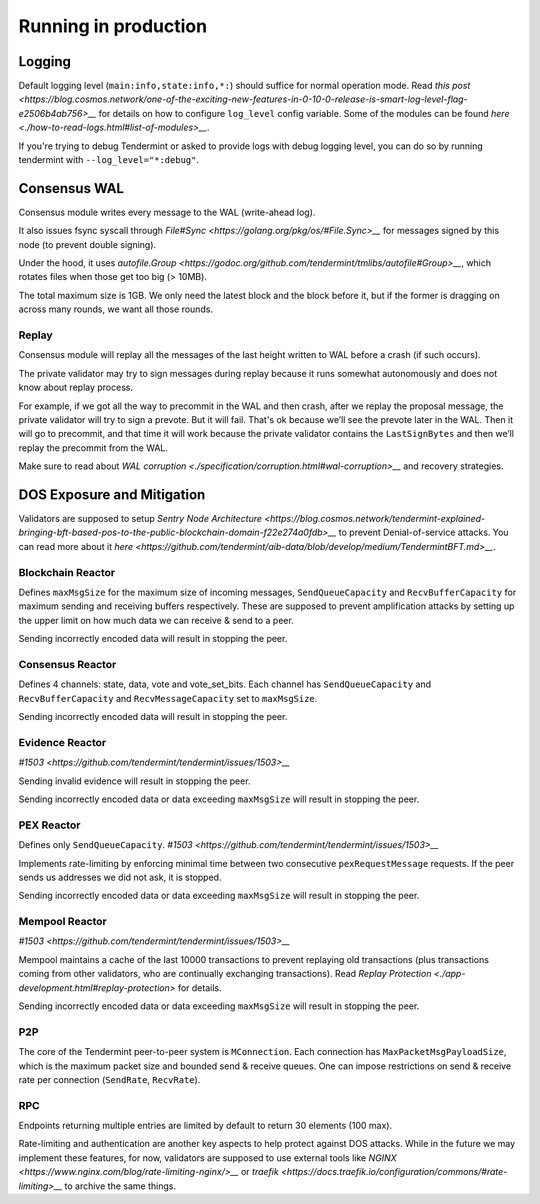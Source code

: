 Running in production
=====================

Logging
-------

Default logging level (``main:info,state:info,*:``) should suffice for normal
operation mode. Read `this post
<https://blog.cosmos.network/one-of-the-exciting-new-features-in-0-10-0-release-is-smart-log-level-flag-e2506b4ab756>__`
for details on how to configure ``log_level`` config variable. Some of the
modules can be found `here <./how-to-read-logs.html#list-of-modules>__`.

If you're trying to debug Tendermint or asked to provide logs with debug
logging level, you can do so by running tendermint with
``--log_level="*:debug"``.

Consensus WAL
-------------

Consensus module writes every message to the WAL (write-ahead log).

It also issues fsync syscall through `File#Sync
<https://golang.org/pkg/os/#File.Sync>__` for messages signed by this node (to
prevent double signing).

Under the hood, it uses `autofile.Group
<https://godoc.org/github.com/tendermint/tmlibs/autofile#Group>__`, which
rotates files when those get too big (> 10MB).

The total maximum size is 1GB. We only need the latest block and the block before it,
but if the former is dragging on across many rounds, we want all those rounds.

Replay
~~~~~~

Consensus module will replay all the messages of the last height written to WAL
before a crash (if such occurs).

The private validator may try to sign messages during replay because it runs
somewhat autonomously and does not know about replay process.

For example, if we got all the way to precommit in the WAL and then crash,
after we replay the proposal message, the private validator will try to sign a
prevote. But it will fail. That's ok because we’ll see the prevote later in the
WAL. Then it will go to precommit, and that time it will work because the
private validator contains the ``LastSignBytes`` and then we’ll replay the
precommit from the WAL.

Make sure to read about `WAL corruption
<./specification/corruption.html#wal-corruption>__` and recovery strategies.

DOS Exposure and Mitigation
---------------------------

Validators are supposed to setup `Sentry Node Architecture
<https://blog.cosmos.network/tendermint-explained-bringing-bft-based-pos-to-the-public-blockchain-domain-f22e274a0fdb>__`
to prevent Denial-of-service attacks. You can read more about it `here
<https://github.com/tendermint/aib-data/blob/develop/medium/TendermintBFT.md>__`.

Blockchain Reactor
~~~~~~~~~~~~~~~~~~

Defines ``maxMsgSize`` for the maximum size of incoming messages,
``SendQueueCapacity`` and ``RecvBufferCapacity`` for maximum sending and
receiving buffers respectively. These are supposed to prevent amplification
attacks by setting up the upper limit on how much data we can receive & send to
a peer.

Sending incorrectly encoded data will result in stopping the peer.

Consensus Reactor
~~~~~~~~~~~~~~~~~

Defines 4 channels: state, data, vote and vote_set_bits. Each channel
has  ``SendQueueCapacity`` and ``RecvBufferCapacity`` and
``RecvMessageCapacity`` set to ``maxMsgSize``.

Sending incorrectly encoded data will result in stopping the peer.

Evidence Reactor
~~~~~~~~~~~~~~~~

`#1503 <https://github.com/tendermint/tendermint/issues/1503>__`

Sending invalid evidence will result in stopping the peer.

Sending incorrectly encoded data or data exceeding ``maxMsgSize`` will result
in stopping the peer.

PEX Reactor
~~~~~~~~~~~

Defines only ``SendQueueCapacity``. `#1503 <https://github.com/tendermint/tendermint/issues/1503>__`

Implements rate-limiting by enforcing minimal time between two consecutive
``pexRequestMessage`` requests. If the peer sends us addresses we did not ask,
it is stopped.

Sending incorrectly encoded data or data exceeding ``maxMsgSize`` will result
in stopping the peer.

Mempool Reactor
~~~~~~~~~~~~~~~

`#1503 <https://github.com/tendermint/tendermint/issues/1503>__`

Mempool maintains a cache of the last 10000 transactions to prevent replaying
old transactions (plus transactions coming from other validators, who are
continually exchanging transactions). Read `Replay Protection
<./app-development.html#replay-protection>` for details.

Sending incorrectly encoded data or data exceeding ``maxMsgSize`` will result
in stopping the peer.

P2P
~~~

The core of the Tendermint peer-to-peer system is ``MConnection``. Each
connection has ``MaxPacketMsgPayloadSize``, which is the maximum packet size
and bounded send & receive queues. One can impose restrictions on send &
receive rate per connection (``SendRate``, ``RecvRate``).

RPC
~~~

Endpoints returning multiple entries are limited by default to return 30
elements (100 max).

Rate-limiting and authentication are another key aspects to help protect
against DOS attacks. While in the future we may implement these features, for
now, validators are supposed to use external tools like `NGINX
<https://www.nginx.com/blog/rate-limiting-nginx/>__` or `traefik
<https://docs.traefik.io/configuration/commons/#rate-limiting>__` to archive
the same things.
